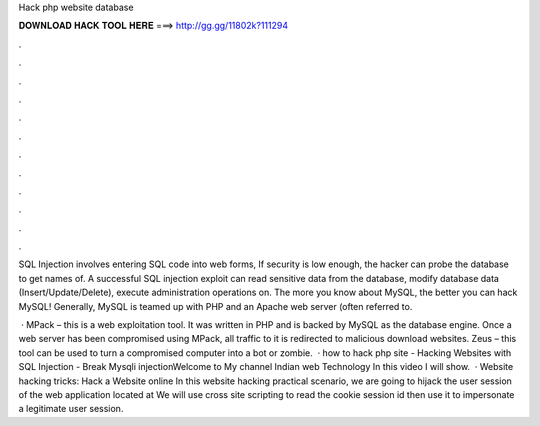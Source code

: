 Hack php website database



𝐃𝐎𝐖𝐍𝐋𝐎𝐀𝐃 𝐇𝐀𝐂𝐊 𝐓𝐎𝐎𝐋 𝐇𝐄𝐑𝐄 ===> http://gg.gg/11802k?111294



.



.



.



.



.



.



.



.



.



.



.



.

SQL Injection involves entering SQL code into web forms, If security is low enough, the hacker can probe the database to get names of. A successful SQL injection exploit can read sensitive data from the database, modify database data (Insert/Update/Delete), execute administration operations on. The more you know about MySQL, the better you can hack MySQL! Generally, MySQL is teamed up with PHP and an Apache web server (often referred to.

 · MPack – this is a web exploitation tool. It was written in PHP and is backed by MySQL as the database engine. Once a web server has been compromised using MPack, all traffic to it is redirected to malicious download websites. Zeus – this tool can be used to turn a compromised computer into a bot or zombie.  · how to hack php site - Hacking Websites with SQL Injection - Break Mysqli injectionWelcome to My channel Indian web Technology In this video I will show.  · Website hacking tricks: Hack a Website online In this website hacking practical scenario, we are going to hijack the user session of the web application located at  We will use cross site scripting to read the cookie session id then use it to impersonate a legitimate user session.
